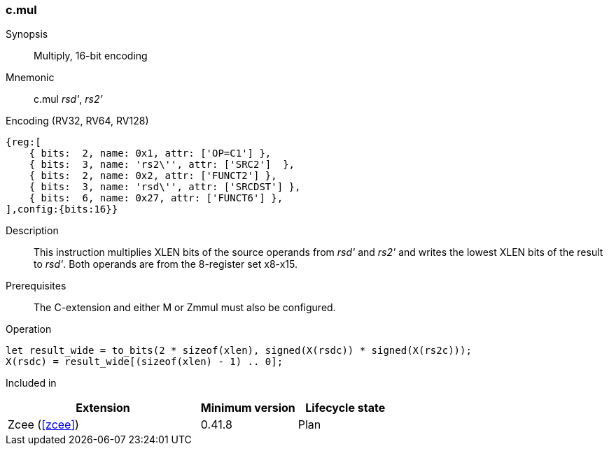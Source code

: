 <<<
[#insns-c_mul,reftext="Multiply, 16-bit encoding"]
=== c.mul

Synopsis::
Multiply, 16-bit encoding

Mnemonic::
c.mul _rsd'_, _rs2'_

Encoding (RV32, RV64, RV128)::
[wavedrom, , svg]
....
{reg:[
    { bits:  2, name: 0x1, attr: ['OP=C1'] },
    { bits:  3, name: 'rs2\'', attr: ['SRC2']  },
    { bits:  2, name: 0x2, attr: ['FUNCT2'] },
    { bits:  3, name: 'rsd\'', attr: ['SRCDST'] },
    { bits:  6, name: 0x27, attr: ['FUNCT6'] },
],config:{bits:16}}
....

Description::
This instruction multiplies XLEN bits of the source operands from _rsd'_ and _rs2'_ and writes the lowest XLEN bits of the result to _rsd'_. Both operands are from the 8-register set x8-x15.

Prerequisites::
The C-extension and either M or Zmmul must also be configured.

Operation::
[source,sail]
--
let result_wide = to_bits(2 * sizeof(xlen), signed(X(rsdc)) * signed(X(rs2c)));
X(rsdc) = result_wide[(sizeof(xlen) - 1) .. 0];
--

Included in::
[%header,cols="4,2,2"]
|===
|Extension
|Minimum version
|Lifecycle state

|Zcee (<<#zcee>>)
|0.41.8
|Plan
|===
